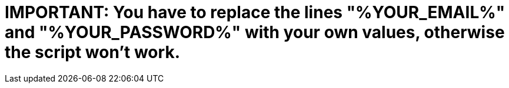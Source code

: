 # **IMPORTANT:** You have to replace the lines "%YOUR_EMAIL%" and "%YOUR_PASSWORD%" with your own values, otherwise the script won't work.
